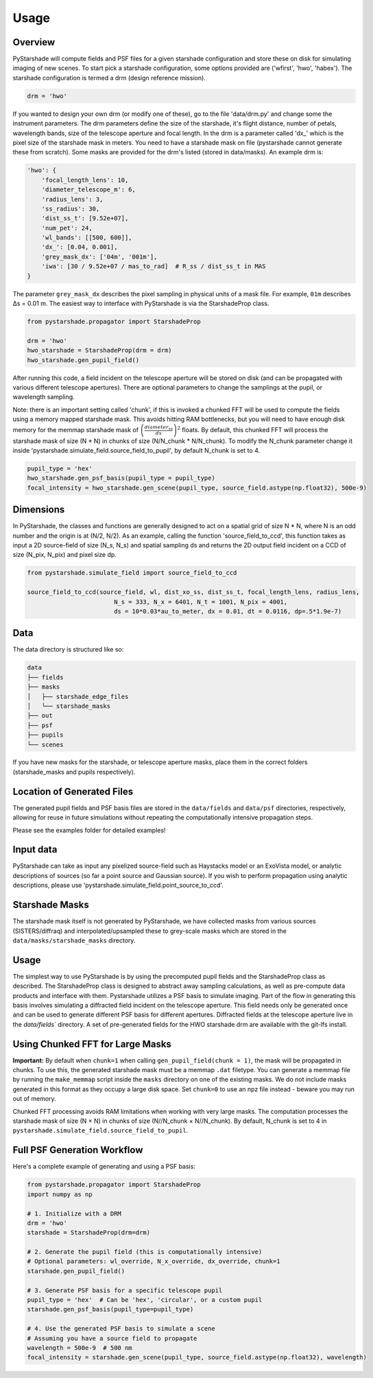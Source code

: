 Usage
=========================

Overview
----------

PyStarshade will compute fields and PSF files for a given starshade configuration and store these on disk for simulating imaging of new scenes.
To start pick a starshade configuration, some options provided are ('wfirst', 'hwo', 'habex'). The starshade configuration is termed a drm (design reference mission).

.. code-block:: python

    drm = 'hwo'

If you wanted to design your own drm (or modify one of these), go to the file 'data/drm.py' and change some the instrument parameters. The drm parameters define the size of the starshade, it's flight distance, number of petals, wavelength bands, size of the telescope aperture and focal length. In the drm is a parameter called 'dx_' which is the pixel size of the starshade mask in meters. You need to have a starshade mask on file (pystarshade cannot generate these from scratch). Some masks are provided for the drm's listed (stored in data/masks). An example drm is:

.. code-block:: python

    'hwo': {
        'focal_length_lens': 10,
        'diameter_telescope_m': 6,
        'radius_lens': 3,
        'ss_radius': 30,
        'dist_ss_t': [9.52e+07],
        'num_pet': 24,
        'wl_bands': [[500, 600]],
        'dx_': [0.04, 0.001],
        'grey_mask_dx': ['04m', '001m'],
        'iwa': [30 / 9.52e+07 / mas_to_rad]  # R_ss / dist_ss_t in MAS
    }

The parameter ``grey_mask_dx`` describes the pixel sampling in physical units of a mask file. For example, ``01m`` describes Δs = 0.01 m. 
The easiest way to interface with PyStarshade is via the StarshadeProp class. 

.. code-block:: python

    from pystarshade.propagator import StarshadeProp

    drm = 'hwo'
    hwo_starshade = StarshadeProp(drm = drm)
    hwo_starshade.gen_pupil_field()

After running this code, a field incident on the telescope aperture will be stored on disk (and can be propagated with various different telescope apertures). There are optional parameters to change the samplings at the pupil, or wavelength sampling.

Note: there is an important setting called 'chunk', if this is invoked a chunked FFT will be used to compute the fields using a memory mapped starshade mask. This avoids hitting RAM bottlenecks, but you will need to have enough disk memory for the memmap starshade mask of :math:`\left( \frac{diameter_{ss}}{dx} \right)^2` floats. By default, this chunked FFT will process the starshade mask of size (N * N) in chunks of size (N/N_chunk * N/N_chunk). To modify the N_chunk parameter change it inside 'pystarshade.simulate_field.source_field_to_pupil', by default N_chunk is set to 4.


.. code-block:: python

    pupil_type = 'hex'
    hwo_starshade.gen_psf_basis(pupil_type = pupil_type)
    focal_intensity = hwo_starshade.gen_scene(pupil_type, source_field.astype(np.float32), 500e-9)



Dimensions
-------------------

In PyStarshade, the classes and functions are generally designed to act on a spatial grid of size N * N, where N is an odd number and the origin is at (N/2, N/2). 
As an example, calling the function 'source_field_to_ccd', this function
takes as input a 2D source-field of size (N_s, N_s) and spatial sampling ds and returns the 2D output
field incident on a CCD of size (N_pix, N_pix) and pixel size dp. 

.. code-block:: python

    from pystarshade.simulate_field import source_field_to_ccd

    source_field_to_ccd(source_field, wl, dist_xo_ss, dist_ss_t, focal_length_lens, radius_lens, 
                            N_s = 333, N_x = 6401, N_t = 1001, N_pix = 4001, 
                            ds = 10*0.03*au_to_meter, dx = 0.01, dt = 0.0116, dp=.5*1.9e-7)

Data
----------

The data directory is structured like so:

.. code-block:: bash

    data
    ├── fields
    ├── masks
    │   ├── starshade_edge_files
    │   └── starshade_masks
    ├── out
    ├── psf
    ├── pupils
    └── scenes

If you have new masks for the starshade, or telescope aperture masks, place them in the correct folders (starshade_masks and pupils respectively). 

Location of Generated Files
--------------------------

The generated pupil fields and PSF basis files are stored in the ``data/fields`` and ``data/psf`` directories, respectively, allowing for reuse in future simulations without repeating the computationally intensive propagation steps.

Please see the examples folder for detailed examples!

Input data
--------

PyStarshade can take as input any pixelized source-field such as Haystacks model or an ExoVista model, or analytic descriptions of sources
(so far a point source and Gaussian source). If you wish to perform propagation using analytic descriptions, please 
use 'pystarshade.simulate_field.point_source_to_ccd'. 

Starshade Masks
---------------

The starshade mask itself is not generated by PyStarshade, we have collected masks from various sources (SISTERS/diffraq) and interpolated/upsampled these to grey-scale masks which are stored in the ``data/masks/starshade_masks`` directory. 

Usage
--------

The simplest way to use PyStarshade is by using the precomputed pupil fields and the StarshadeProp class as described. The StarshadeProp class is designed to abstract away sampling calculations, as well as pre-compute data products and interface with them. Pystarshade utilizes a PSF basis to simulate imaging. Part of the flow in generating this basis involves simulating a diffracted field incident on the telescope aperture. This field needs only be generated once and can be used to generate different PSF basis for different apertures. Diffracted fields at the telescope aperture live in the `data/fields`` directory. A set of pre-generated fields for the HWO starshade drm are available with the git-lfs install. 


Using Chunked FFT for Large Masks
--------------------------------

**Important:** By default when ``chunk=1`` when calling ``gen_pupil_field(chunk = 1)``, the mask will be propagated in chunks. To use this, the generated starshade mask must be a memmap ``.dat`` filetype. You can generate a memmap file by running the ``make_memmap`` script inside the ``masks`` directory on one of the existing masks. We do not include masks generated in this format as they occupy a large disk space. Set ``chunk=0`` to use an npz file instead - beware you may run out of memory. 

Chunked FFT processing avoids RAM limitations when working with very large masks. The computation processes the starshade mask of size (N × N) in chunks of size (N//N_chunk × N//N_chunk). By default, N_chunk is set to 4 in ``pystarshade.simulate_field.source_field_to_pupil``.

Full PSF Generation Workflow
---------------------------

Here's a complete example of generating and using a PSF basis:

.. code-block:: python

    from pystarshade.propagator import StarshadeProp
    import numpy as np

    # 1. Initialize with a DRM
    drm = 'hwo'
    starshade = StarshadeProp(drm=drm)

    # 2. Generate the pupil field (this is computationally intensive)
    # Optional parameters: wl_override, N_x_override, dx_override, chunk=1
    starshade.gen_pupil_field()

    # 3. Generate PSF basis for a specific telescope pupil
    pupil_type = 'hex'  # Can be 'hex', 'circular', or a custom pupil
    starshade.gen_psf_basis(pupil_type=pupil_type)

    # 4. Use the generated PSF basis to simulate a scene
    # Assuming you have a source field to propagate
    wavelength = 500e-9  # 500 nm
    focal_intensity = starshade.gen_scene(pupil_type, source_field.astype(np.float32), wavelength)

